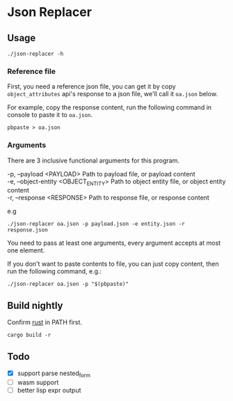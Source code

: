 * Table of Contents                                            :TOC:noexport:
- [[#json-replacer][Json Replacer]]
  - [[#usage][Usage]]
  - [[#build-nightly][Build nightly]]
  - [[#todo][Todo]]

* Json Replacer

** Usage

: ./json-replacer -h

*** Reference file

First, you need a reference json file, you can get it by copy
=object_attributes= api's response to a json file, we'll call it
=oa.json= below.

For example, copy the response content, run the following command in
console to paste it to =oa.json=.

: pbpaste > oa.json

*** Arguments

There are 3 inclusive functional arguments for this program.

#+begin_verse
-p, --payload <PAYLOAD>              Path to payload file, or payload content
-e, --object-entity <OBJECT_ENTITY>  Path to object entity file, or object entity content
-r, --response <RESPONSE>            Path to response file, or response content
#+end_verse

e.g

#+begin_example
./json-replacer oa.json -p payload.json -e entity.json -r response.json
#+end_example

You need to pass at least one arguments, every argument accepts at
most one element.

If you don't want to paste contents to file, you can just copy
content, then run the following command, e.g.:

: ./json-replacer oa.json -p "$(pbpaste)"

** Build nightly

Confirm [[https://www.rust-lang.org/][rust]] in PATH first.

#+begin_src bash-ts
cargo build -r
#+end_src

** Todo

- [X] support parse nested_form
- [ ] wasm support
- [ ] better lisp expr output
